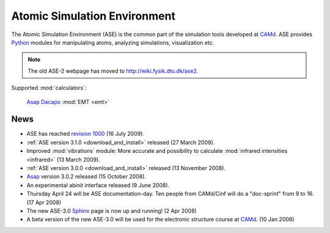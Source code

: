 =============================
Atomic Simulation Environment
=============================

The Atomic Simulation Environment (ASE) is the common part of the
simulation tools developed at CAMd_.  ASE provides Python_ modules
for manipulating atoms, analyzing simulations, visualization etc.

.. note::

  The old ASE-2 webpage has moved to http://wiki.fysik.dtu.dk/ase2.


Supported :mod:`calculators`:

   |abinit| Asap_ Dacapo_ |elk| :mod:`EMT <emt>` |gpaw| |siesta| |vasp|

.. |abinit| image:: _static/abinit.png
   :target: ase/calculators/abinit.html
   :align: middle
.. |elk| image:: _static/elk.png
   :target: http://elk.sourceforge.net/
   :align: middle
.. |gpaw| image:: _static/gpaw.png
   :target: http://wiki.fysik.dtu.dk/gpaw
   :align: middle
.. |siesta| image:: _static/siesta.png
   :target: ase/calculators/siesta.html
   :align: middle
.. |vasp| image:: _static/vasp.png
   :target: ase/calculators/vasp.html
   :align: middle

.. _Asap: http://wiki.fysik.dtu.dk/asap
.. _Dacapo: http://wiki.fysik.dtu.dk/dacapo
.. _MMTK: http://dirac.cnrs-orleans.fr/MMTK
.. _Python: http://www.python.org
.. _Trac: http://trac.fysik.dtu.dk/projects/ase/report/1


News
====

* ASE has reached `revision 1000`_ (16 July 2009).

* :ref:`ASE version 3.1.0 <download_and_install>` released (27 March 2009).

* Improved :mod:`vibrations` module: More accurate and
  possibility to calculate :mod:`infrared intensities <infrared>` (13
  March 2009).

* :ref:`ASE version 3.0.0 <download_and_install>` released (13 November 2008).

* Asap_ version 3.0.2 released (15 October 2008).

* An experimental abinit interface released (9 June 2008).

* Thursday April 24 will be ASE documentation-day.  Ten people from
  CAMd/Cinf will do a "doc-sprint" from 9 to 16.  (17 Apr 2008)

* The new ASE-3.0 Sphinx_ page is now up and running!  (2 Apr 2008)

* A beta version of the new ASE-3.0 will be used for the
  electronic structure course at CAMd_.  (10 Jan 2008)


.. _revision 1000: http://www.camd.dtu.dk/Events/Seneste_nyt.aspx?guid={08853DD1-D037-47C8-ACEF-1EA40A88BB6C}
.. _Sphinx: http://sphinx.pocoo.org
.. _CAMd: http://www.camd.dtu.dk
